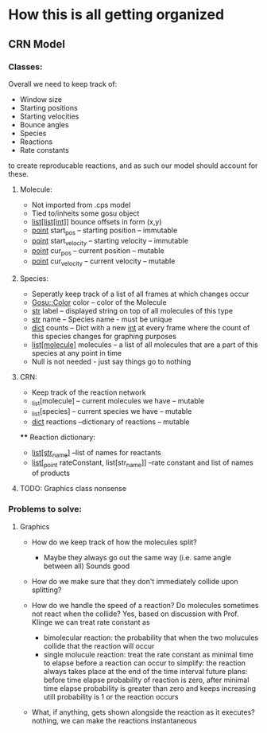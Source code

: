 * How this is all getting organized
** CRN Model
*** Classes:
    Overall we need to keep track of:
     - Window size
     - Starting positions
     - Starting velocities
     - Bounce angles
     - Species
     - Reactions
     - Rate constants
    to create reproducable reactions, and as such our model should account for these.

**** Molecule:
     - Not imported from .cps model
     - Tied to/inheits some gosu object
     - _list[list[int]]_ bounce offsets in form (x,y)
     - _point_ start_pos -- starting position -- immutable
     - _point_ start_velocity -- starting velocity -- immutable
     - _point_ cur_pos -- current position -- mutable
     - _point_ cur_velocity -- current velocity -- mutable
         
**** Species:
     - Seperatly keep track of a list of all frames at which changes occur
     - _Gosu::Color_ color -- color of the Molecule
     - _str_ label -- displayed string on top of all molecules of this type
     - _str_ name -- Species name - must be unique
     - _dict_ counts -- Dict with a new _int_ at every frame where the count of this species changes for graphing purposes
     - _list[molecule]_ molecules -- a list of all molecules that are a part of this species at any point in time
     - Null is not needed - just say things go to nothing
**** CRN:
     - Keep track of the reaction network
     - _list[molecule] -- current molecules we have -- mutable
     - _list[species] -- current species we have -- mutable
     - _dict_ reactions --dictionary of reactions -- mutable
     
     **** Reaction dictionary:
          - _list[str_name]_ --list of names for reactants
          - _list[_point_ rateConstant, list[str_name]] --rate constant and list of names of products
   

**** TODO: Graphics class nonsense

*** Problems to solve:
**** Graphics
     - How do we keep track of how the molecules split?
       - Maybe they always go out the same way (i.e. same angle between all) 
            Sounds good
     - How do we make sure that they don't immediately collide upon splitting?
     
     - How do we handle the speed of a reaction? Do molecules sometimes not react when the collide?
        Yes, based on discussion with Prof. Klinge we can treat rate constant as
            - bimolecular reaction: the probability that when the two molucules collide that the reaction will occur
            - single molucule reaction: treat the rate constant as minimal time to elapse before a reaction can occur
              to simplify: the reaction always takes place at the end of the time interval
              future plans: before time elapse probability of reaction is zero, after minimal time elapse probability is greater than zero and keeps increasing utill probability is 1 or the reaction occurs
     - What, if anything, gets shown alongside the reaction as it executes?
        nothing, we can make the reactions instantaneous
